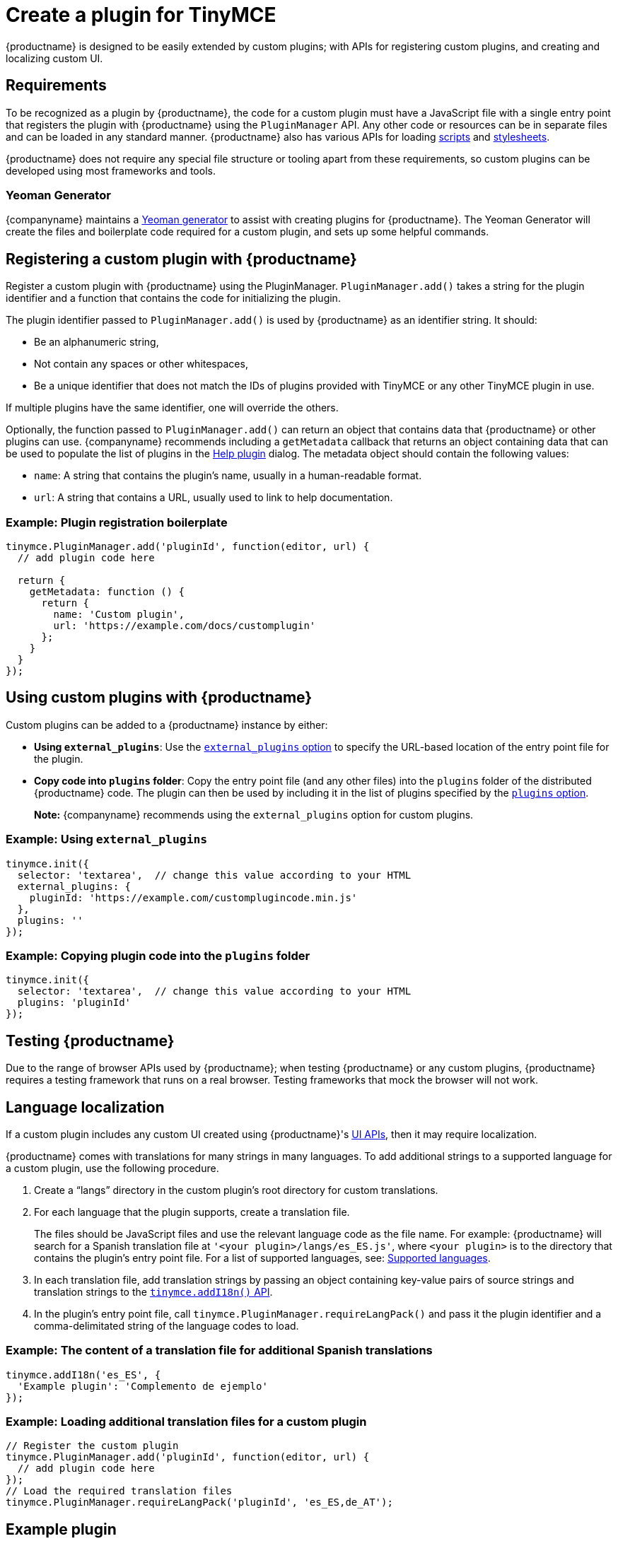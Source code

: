 = Create a plugin for TinyMCE

:title_nav: Create a plugin

:description_short: Introducing plugin creation, with an example.
:description: A short introduction to creating plugins for TinyMCE along with an example plugin.
:keywords: plugin plugin.js plugin.min.js tinymce.js

{productname} is designed to be easily extended by custom plugins; with APIs for registering custom plugins, and creating and localizing custom UI.

== Requirements

To be recognized as a plugin by {productname}, the code for a custom plugin must have a JavaScript file with a single entry point that registers the plugin with {productname} using the `+PluginManager+` API. Any other code or resources can be in separate files and can be loaded in any standard manner. {productname} also has various APIs for loading link:/apis/tinymce.dom/tinymce.dom.scriptloader/[scripts] and link:/apis/tinymce.dom/tinymce.dom.stylesheetloader/[stylesheets].

{productname} does not require any special file structure or tooling apart from these requirements, so custom plugins can be developed using most frameworks and tools.

=== Yeoman Generator

{companyname} maintains a link:/how-to-guides/creating-custom-ui-components/making-plugins/yeoman-generator/[Yeoman generator] to assist with creating plugins for {productname}. The Yeoman Generator will create the files and boilerplate code required for a custom plugin, and sets up some helpful commands.

[[registering-a-custom-plugin-with-siteproductname]]
== Registering a custom plugin with {productname}

Register a custom plugin with {productname} using the PluginManager. `+PluginManager.add()+` takes a string for the plugin identifier and a function that contains the code for initializing the plugin.

The plugin identifier passed to `+PluginManager.add()+` is used by {productname} as an identifier string. It should:

* Be an alphanumeric string,
* Not contain any spaces or other whitespaces,
* Be a unique identifier that does not match the IDs of plugins provided with TinyMCE or any other TinyMCE plugin in use.

If multiple plugins have the same identifier, one will override the others.

Optionally, the function passed to `+PluginManager.add()+` can return an object that contains data that {productname} or other plugins can use. {companyname} recommends including a `+getMetadata+` callback that returns an object containing data that can be used to populate the list of plugins in the link:/plugins-ref/opensource/help/[Help plugin] dialog. The metadata object should contain the following values:

* `+name+`: A string that contains the plugin's name, usually in a human-readable format.
* `+url+`: A string that contains a URL, usually used to link to help documentation.

=== Example: Plugin registration boilerplate

[source,js]
----
tinymce.PluginManager.add('pluginId', function(editor, url) {
  // add plugin code here

  return {
    getMetadata: function () {
      return {
        name: 'Custom plugin',
        url: 'https://example.com/docs/customplugin'
      };
    }
  }
});
----

[[using-custom-plugins-with-siteproductname]]
== Using custom plugins with {productname}

Custom plugins can be added to a {productname} instance by either:

* *Using `+external_plugins+`*: Use the link:editor-important-options.html#external_plugins[`+external_plugins+` option] to specify the URL-based location of the entry point file for the plugin.
* *Copy code into `+plugins+` folder*: Copy the entry point file (and any other files) into the `+plugins+` folder of the distributed {productname} code. The plugin can then be used by including it in the list of plugins specified by the link:editor-important-options.html#plugins[`+plugins+` option].

____
*Note:* {companyname} recommends using the `+external_plugins+` option for custom plugins.
____

=== Example: Using `+external_plugins+`

[source,js]
----
tinymce.init({
  selector: 'textarea',  // change this value according to your HTML
  external_plugins: {
    pluginId: 'https://example.com/customplugincode.min.js'
  },
  plugins: ''
});
----

=== Example: Copying plugin code into the `+plugins+` folder

[source,js]
----
tinymce.init({
  selector: 'textarea',  // change this value according to your HTML
  plugins: 'pluginId'
});
----

[[testing-siteproductname]]
== Testing {productname}

Due to the range of browser APIs used by {productname}; when testing {productname} or any custom plugins, {productname} requires a testing framework that runs on a real browser. Testing frameworks that mock the browser will not work.

== Language localization

If a custom plugin includes any custom UI created using {productname}'s link:custom-toolbarbuttons.html[UI APIs], then it may require localization.

{productname} comes with translations for many strings in many languages. To add additional strings to a supported language for a custom plugin, use the following procedure.

[arabic]
. Create a "`+langs+`" directory in the custom plugin's root directory for custom translations.
. For each language that the plugin supports, create a translation file.
+
The files should be JavaScript files and use the relevant language code as the file name. For example: {productname} will search for a Spanish translation file at `+'<your plugin>/langs/es_ES.js'+`, where `+<your plugin>+` is to the directory that contains the plugin's entry point file. For a list of supported languages, see: link:ui-localization.html#supportedlanguages[Supported languages].
. In each translation file, add translation strings by passing an object containing key-value pairs of source strings and translation strings to the link:root_tinymce.html#addi18n[`+tinymce.addI18n()+` API].
. In the plugin's entry point file, call `+tinymce.PluginManager.requireLangPack()+` and pass it the plugin identifier and a comma-delimitated string of the language codes to load.

=== Example: The content of a translation file for additional Spanish translations

[source,js]
----
tinymce.addI18n('es_ES', {
  'Example plugin': 'Complemento de ejemplo'
});
----

=== Example: Loading additional translation files for a custom plugin

[source,js]
----
// Register the custom plugin
tinymce.PluginManager.add('pluginId', function(editor, url) {
  // add plugin code here
});
// Load the required translation files
tinymce.PluginManager.requireLangPack('pluginId', 'es_ES,de_AT');
----

== Example plugin

This example plugin demonstrates how to add a simple toolbar button and menu item. This button opens a dialog that allows a title to be entered into the editor. The menu item will open the same dialog as the button.

\{% include live-demo.html tab="js" id="custom-plugin" %}
